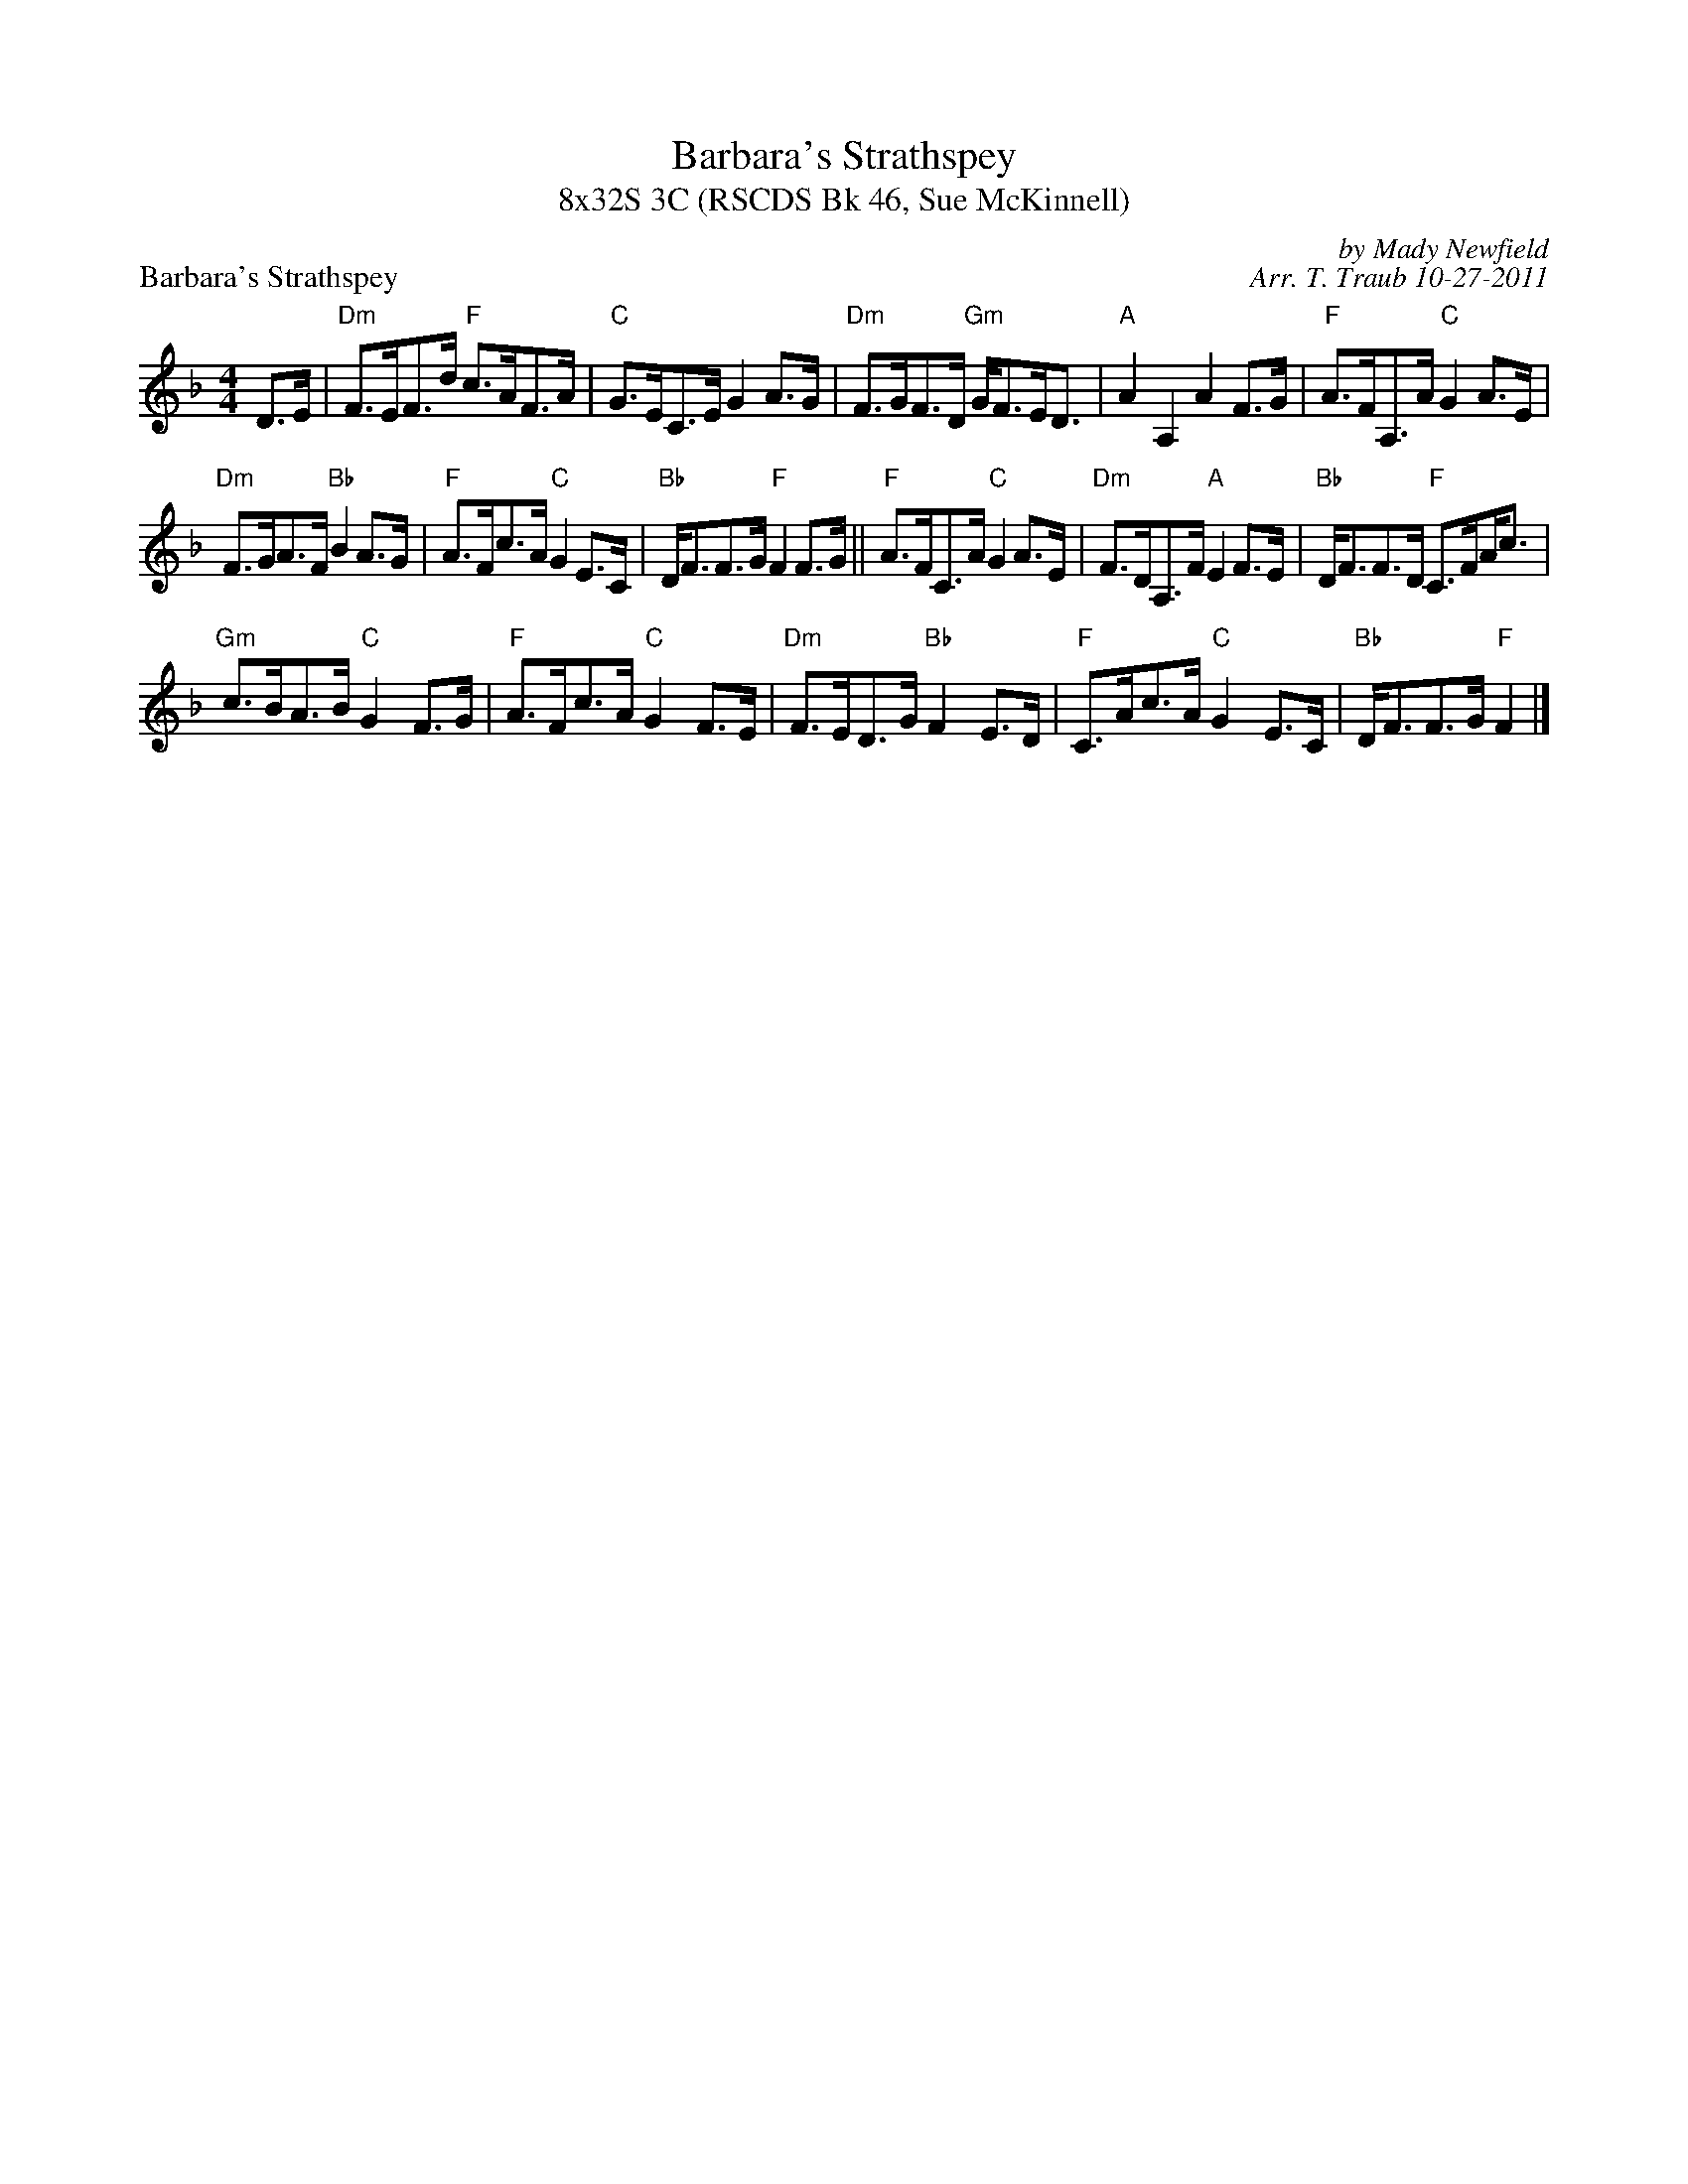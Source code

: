 X:1
T: Barbara's Strathspey
T: 8x32S 3C (RSCDS Bk 46, Sue McKinnell)
P: Barbara's Strathspey
C: by Mady Newfield
C: Arr. T. Traub 10-27-2011
K: F
M: 4/4
L: 1/8
D>E|"Dm"F>EF>d "F"c>AF>A|"C"G>EC>E G2 A>G|"Dm"F>GF>D "Gm"G<FE<D|"A"A2 A,2 A2 F>G|"F"A>FA,>A "C"G2 A>E|
"Dm"F>GA>F "Bb"B2 A>G|"F"A>Fc>A "C"G2 E>C|"Bb"D<FF>G "F"F2 F>G|| "F"A>FC>A "C"G2 A>E|"Dm"F>DA,>F "A"E2 F>E|"Bb"D<FF>D "F"C>F!beambr1!A<c|
"Gm"c>BA>B "C"G2 F>G|"F"A>Fc>A "C"G2 F>E|"Dm"F>ED>G "Bb"F2 E>D|"F"C>Ac>A "C"G2 E>C|"Bb"D<FF>G "F"F2 |]
